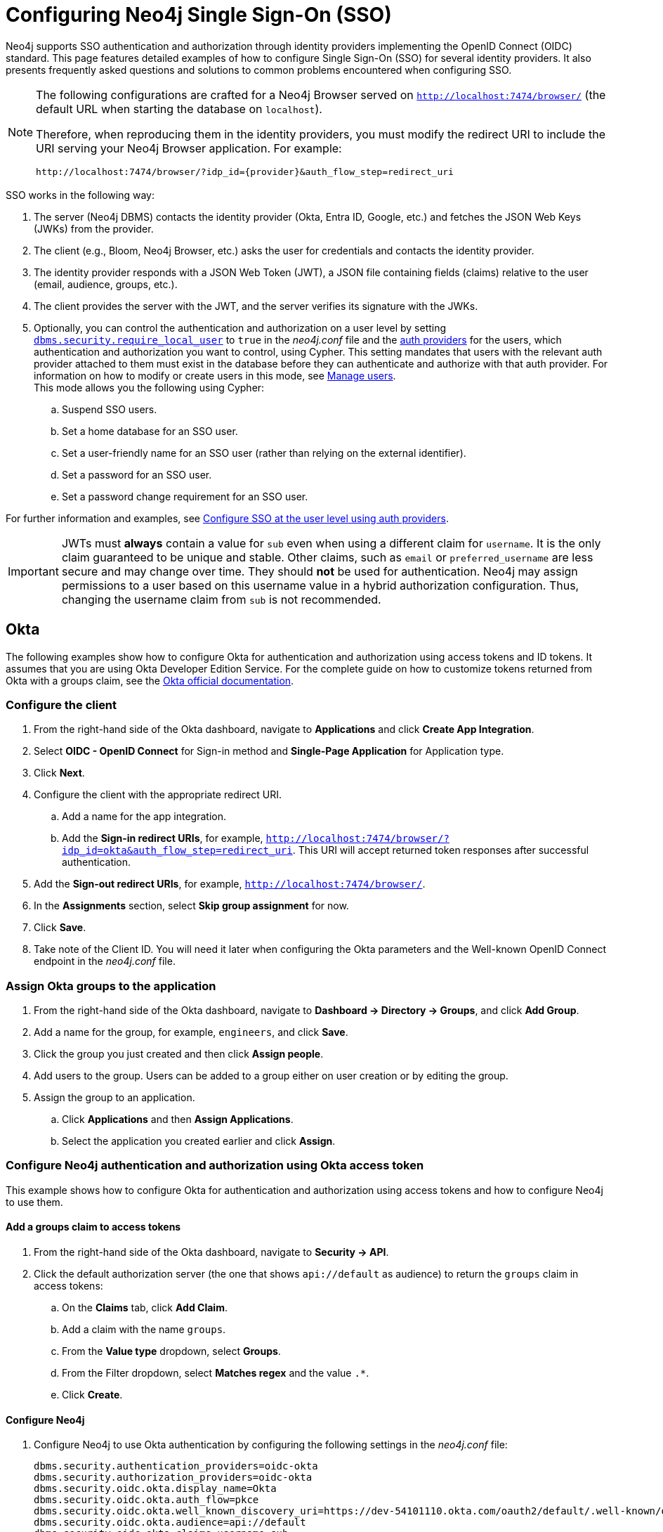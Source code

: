 [role=enterprise-edition]
[[tutorial-sso-configuration]]
= Configuring Neo4j Single Sign-On (SSO)
:description: Detailed examples of how to configure Single Sign-On (SSO) for several identity providers. It also presents frequently asked questions and solutions to common problems encountered when configuring SSO.

Neo4j supports SSO authentication and authorization through identity providers implementing the OpenID Connect (OIDC) standard.
This page features detailed examples of how to configure Single Sign-On (SSO) for several identity providers.
It also presents frequently asked questions and solutions to common problems encountered when configuring SSO.

[NOTE]
====
The following configurations are crafted for a Neo4j Browser served on `http://localhost:7474/browser/` (the default URL when starting the database on `localhost`).

Therefore, when reproducing them in the identity providers, you must modify the redirect URI to include the URI serving your Neo4j Browser application.
For example:

`+++http://localhost:7474/browser/?idp_id={provider}&auth_flow_step=redirect_uri+++`
====

SSO works in the following way:

. The server (Neo4j DBMS) contacts the identity provider (Okta, Entra ID, Google, etc.) and fetches the JSON Web Keys (JWKs) from the provider.
. The client (e.g., Bloom, Neo4j Browser, etc.) asks the user for credentials and contacts the identity provider.
. The identity provider responds with a JSON Web Token (JWT), a JSON file containing fields (claims) relative to the user (email, audience, groups, etc.).
. The client provides the server with the JWT, and the server verifies its signature with the JWKs.
. Optionally, you can control the authentication and authorization on a user level by setting xref:configuration/configuration-settings.adoc#config_dbms.security.require_local_user[`dbms.security.require_local_user`] to `true` in the _neo4j.conf_ file and the xref:authentication-authorization/auth-providers.adoc[auth providers] for the users, which authentication and authorization you want to control, using Cypher.
This setting mandates that users with the relevant auth provider attached to them must exist in the database before they can authenticate and authorize with that auth provider.
For information on how to modify or create users in this mode, see xref:authentication-authorization/manage-users.adoc[Manage users]. +
This mode allows you the following using Cypher:
.. Suspend SSO users.
.. Set a home database for an SSO user.
.. Set a user-friendly name for an SSO user (rather than relying on the external identifier).
.. Set a password for an SSO user.
.. Set a password change requirement for an SSO user.

For further information and examples, see xref:authentication-authorization/sso-integration.adoc#auth-sso-auth-providers[Configure SSO at the user level using auth providers].

[IMPORTANT]
====
JWTs must *always* contain a value for `sub` even when using a different claim for `username`.
It is the only claim guaranteed to be unique and stable.
Other claims, such as `email` or `preferred_username` are less secure and may change over time.
They should *not* be used for authentication.
Neo4j may assign permissions to a user based on this username value in a hybrid authorization configuration.
Thus, changing the username claim from `sub` is not recommended.
====

== Okta

The following examples show how to configure Okta for authentication and authorization using access tokens and ID tokens.
It assumes that you are using Okta Developer Edition Service.
For the complete guide on how to customize tokens returned from Okta with a groups claim, see the https://developer.okta.com/docs/guides/customize-tokens-groups-claim/main/[Okta official documentation].

=== Configure the client

. From the right-hand side of the Okta dashboard, navigate to *Applications* and click *Create App Integration*.
. Select *OIDC - OpenID Connect* for Sign-in method and *Single-Page Application* for Application type.
. Click *Next*.
. Configure the client with the appropriate redirect URI.
.. Add a name for the app integration.
.. Add the *Sign-in redirect URIs*, for example, `http://localhost:7474/browser/?idp_id=okta&auth_flow_step=redirect_uri`.
This URI will accept returned token responses after successful authentication.
. Add the *Sign-out redirect URIs*, for example, `http://localhost:7474/browser/`.
. In the *Assignments* section, select *Skip group assignment* for now.
. Click *Save*.
. Take note of the Client ID.
You will need it later when configuring the Okta parameters and the Well-known OpenID Connect endpoint in the _neo4j.conf_ file.

=== Assign Okta groups to the application

. From the right-hand side of the Okta dashboard, navigate to *Dashboard -> Directory -> Groups*, and click *Add Group*.
. Add a name for the group, for example, `engineers`, and click *Save*.
. Click the group you just created and then click *Assign people*.
. Add users to the group.
Users can be added to a group either on user creation or by editing the group.
. Assign the group to an application.
.. Click *Applications* and then *Assign Applications*.
.. Select the application you created earlier and click *Assign*.

=== Configure Neo4j authentication and authorization using Okta access token

This example shows how to configure Okta for authentication and authorization using access tokens and how to configure Neo4j to use them.

==== Add a groups claim to access tokens

. From the right-hand side of the Okta dashboard, navigate to *Security -> API*.
. Click the default authorization server (the one that shows `api://default` as audience) to return the `groups` claim in access tokens:
.. On the *Claims* tab, click *Add Claim*.
.. Add a claim with the name `groups`.
.. From the *Value type* dropdown, select *Groups*.
.. From the Filter dropdown, select *Matches regex* and the value `.*`.
.. Click *Create*.

==== Configure Neo4j

. Configure Neo4j to use Okta authentication by configuring the following settings in the _neo4j.conf_ file:
+
[source, properties]
----
dbms.security.authentication_providers=oidc-okta
dbms.security.authorization_providers=oidc-okta
dbms.security.oidc.okta.display_name=Okta
dbms.security.oidc.okta.auth_flow=pkce
dbms.security.oidc.okta.well_known_discovery_uri=https://dev-54101110.okta.com/oauth2/default/.well-known/oauth-authorization-server
dbms.security.oidc.okta.audience=api://default
dbms.security.oidc.okta.claims.username=sub
dbms.security.oidc.okta.claims.groups=groups
dbms.security.oidc.okta.params=client_id=0oao2rybx5hIERt5W5d7;response_type=code;scope=openid profile email
dbms.security.oidc.okta.authorization.group_to_role_mapping= "engineers" = admin; \
                                                             "collaborators" = reader
----
+
[NOTE]
====
The `token_type_principal` and the `token_type_authentication` are omitted, meaning access tokens are used instead.
====

. Log in with your Okta SSO credentials using the email of an `engineer` role user that results in an `admin` role in the database:
+
image::sso-configuration-tutorials/oidc-okta-successful-login.png[title="Okta OIDC successful login"]

=== Configure Neo4j authentication and authorization using Okta ID tokens

This example shows how to configure Okta for authentication and authorization using ID tokens and the how to configure Neo4j to use them.

==== Add a groups claim to ID tokens

You can add a groups claim to ID tokens to configure authentication and authorization using ID tokens.

. From the right-hand side of the Okta dashboard, navigate to *Security -> API*.
. Click the default authorization server (the one that shows `api://default` as audience) to return the `groups` claim in access tokens:
.. On the *Claims* tab, click *Add Claim*.
.. Add a claim with the name `groups`.
.. From the *Include in token type* dropdown, select *ID Token*.
.. From the *Value type* dropdown, select *Groups*.
.. From the Filter dropdown, select *Matches regex* and the value `.*`.
.. Click *Create*.
. Add a claim with the name `userid` and the value type `User ID`.
+
[NOTE]
====
The `userid` claim is not included in the ID token by default like the default `sub` claim for access tokens, thus you need to add it manually.
The name you give to your claim needs to be also indicated in the configuration `dbms.security.oidc.okta.claims.username=userid`.
====
.. Click *Add Claim*.
.. Add a claim with the name `userid`.
.. From the *Include in token type* dropdown, select *ID Token*.
.. From the *Value type* dropdown, select *Expression*.
.. In the *Value* field, type `(appuser !=null) ? appuser.userName : app.clientId`.
.. Click *Create*.

==== Configure Neo4j

. Configure Neo4j to use Okta authentication by configuring the following settings in the _neo4j.conf_ file:
+
[source, properties]
----
dbms.security.authentication_providers=oidc-okta, native
dbms.security.authorization_providers=oidc-okta
dbms.security.oidc.okta.display_name=Okta
dbms.security.oidc.okta.auth_flow=pkce
dbms.security.oidc.okta.well_known_discovery_uri=https://dev-54101110.okta.com/oauth2/default/.well-known/oauth-authorization-server
dbms.security.oidc.okta.audience=0oao2rybx5hIERt5W5d7
dbms.security.oidc.okta.claims.username=userid
dbms.security.oidc.okta.claims.groups=groups
dbms.security.oidc.okta.params=client_id=0oao2rybx5hIERt5W5d7;response_type=code;scope=openid profile email
dbms.security.oidc.okta.authorization.group_to_role_mapping="admin_group" = admin;
dbms.security.oidc.okta.config=token_type_principal=id_token;token_type_authentication=id_token
----
+
[TIP]
====
You can find the audience parameter under *OpenID Connect ID Token* of your application on the *Sign On* tab.
====
. (Optional) If you want control the authentication and authorization on a user level, configure xref:configuration/configuration-settings.adoc#config_dbms.security.require_local_user[`dbms.security.require_local_user`] to `true` in the _neo4j.conf_ file.
This setting mandates that users with the relevant auth provider attached to them must exist in the database before they can authenticate and authorize with that auth provider.
For information on how to create users in this mode, see xref:authentication-authorization/manage-users.adoc#access-control-create-users[Creating users].
+
For example, to create the user `jake` who can authenticate using `native` or `okta`, and authorize using Okta (as configured in step 3), you can use the following Cypher query:
+
[source, cypher, role=noplay]
----
CREATE USER jake
SET HOME DATABASE 'jakesHomeDb'
SET AUTH 'oidc-okta' {SET ID 'jakesUniqueOktaUserId'} // `jakesUniqueOktaUserId` must match the value of the claim that you configured via dbms.security.oidc.okta.claims.username
SET AUTH 'native' {SET PASSWORD 'changeme' SET PASSWORD CHANGE REQUIRED}
----
+
See xref:authentication-authorization/sso-integration.adoc#auth-sso-auth-providers[Configure SSO at the user level using auth providers] for further examples.



== Microsoft Entra ID (formerly Azure Active Directory)

=== Register the application

. Log in to the https://portal.azure.com/#home[Azure portal].
. Navigate to *Microsoft Entra ID > Overview*.
. From the *Add* dropdown menu, select *App registration* and fill in the following information to create your SSO application:
+
image::sso-configuration-tutorials/oidc-azure-client-creation.png[title="Entra OIDC client creation"]
The redirect URI `http://localhost:7474/browser/?idp_id=azure&auth_flow_step=redirect_uri` is the URI that will accept returned token responses after successful authentication.
. Click *Register*.

=== Access token

This example shows how to configure Entra ID for authentication and authorization using an access token.

. After the successful creation of your SSO application in Azure, open the *Token configuration* tab to configure a token.
.. Click *Add groups claim*.
.. Select *Security groups* to include in your access token.
.. Save your changes.

. Open the **Expose an API** tab and select **Add a Scope**.
.. If you click the **Add a Scope** button for the first time, you see a new pane stating that you need to add an _Application ID URI_ before proceeding.
+
You can find it on your app *Overview* page.
+
.The GUID is used to identify specific resources or instances within Azure. You can find it on the app registration page.
image::sso-configuration-tutorials/azure-id.svg[]
+
.. Click *Save and continue* after setting the _Application ID URI_.

. Fill in all mandatory fields in the pane **Add a scope**.
.. Enter a new *Scope name*, *Admin consent display name*, and *Admin consent description*.
.. Make sure the *Enabled* scope state is selected.
.. Select the *Add scope* button again to create a new scope.
You can add all scopes supported by your API.
+
Once the scopes are created, make a note of them for use later.

. Configure Neo4j to use Entra ID for authentication by configuring the following settings in the _neo4j.conf_ file:
+
[source, properties]
----
# Configure the access_token
dbms.security.oidc.azure.config=principal=unique_name;code_challenge_method=S256;token_type_principal=access_token;token_type_authentication=access_token
# Configure the OIDC token endpoint with the Directory (tenant) ID
dbms.security.oidc.azure.token_endpoint=https://login.microsoftonline.com/54e85725-ed2a-49a4-a19e-11c8d29f9a0f/oauth2/v2.0/token
# Configure the iss claim in the id token with the Directory (tenant) ID
# Make sure you add the trailing slash (`/`) at the end of the URL, or this operation might fail.
dbms.security.oidc.azure.issuer=https://sts.windows.net/54e85725-ed2a-49a4-a19e-11c8d29f9a0f/
# Provide the Entra ID parameters, such as client_id, response_type, scope, etc.
dbms.security.oidc.azure.params=client_id=4376dc8b-b5af-424f-9ada-c1c1b2d416b9;response_type=code;scope=openid profile email api://4376dc8b-b5af-424f-9ada-c1c1b2d416b9/access-token
----
+
[NOTE]
====
As previously mentioned, the GUID here is also the Directory (tenant) ID.
Make sure you add the trailing slash (`/`) at the end or this operation might fail.

The audience parameter for access tokens is typically set with `api://` at the front.
====


=== ID token

This example shows how to configure Entra ID for authentication and authorization using ID tokens.

==== Configure Neo4j
. After the successful app creation, on the app's *Overview* page, find the Application (client) ID value. Use it to configure the following properties in the _neo4j.conf_ file.
+
[source, properties]
----
dbms.security.oidc.azure.audience=c2830ff5-86d9-4e38-8a2b-9efad6f3d06d
dbms.security.oidc.azure.params=client_id=c2830ff5-86d9-4e38-8a2b-9efad6f3d06d;response_type=code;scope=openid profile email
----

. Navigate to *Endpoints*, to find the OpenID Connect metadata document. Use it to configure the `well_known_discovery_uri` in the _neo4j.conf_ file.
+
image::sso-configuration-tutorials/oidc-azure-client-config.png[title="Entra OIDC client config"]
+
[source, properties]
----
dbms.security.oidc.azure.well_known_discovery_uri=https://login.microsoftonline.com/ce976899-299d-4a01-91e5-a5fee8f98626/v2.0/.well-known/openid-configuration
----

. Configure Neo4j to use Entra ID authentication by configuring the following settings in the _neo4j.conf_ file:
+
[source, properties]
----
dbms.security.authentication_providers=oidc-azure
dbms.security.authorization_providers=oidc-azure
dbms.security.oidc.azure.display_name=Azure
dbms.security.oidc.azure.auth_flow=pkce
dbms.security.oidc.azure.config=token_type_principal=id_token;token_type_authentication=id_token
----

. Configure which JWT claim should be used for usernames. Possible values are `sub`, `email`, or `preferred_username`.
+
[IMPORTANT]
====
`sub` is the only claim guaranteed to be unique and stable.
For details, see https://learn.microsoft.com/en-us/azure/active-directory/develop/id-tokens#using-claims-to-reliably-identify-a-user-subject-and-object-id[Microsoft documentation] as well as the https://openid.net/specs/openid-connect-core-1_0.html#ClaimStability[OpenId spec].
====
+
[source, properties]
----
dbms.security.oidc.azure.claims.username=sub
----

==== Map Entra groups to Neo4j roles

Decide whether you want to use Entra groups directly or Entra App Roles.

Using Entra groups directly might be convenient if you already have users assigned to those groups and want to perform Group-to-Role mapping in Neo4j settings.

Entra App Roles allow a layer of separation between Neo4j roles and groups.
When App Roles are used, only the roles relevant to Neo4j are sent in the JWT token.
This prevents leaking permissions between applications.
JWT tokens also have a limitation of 200 roles per token per user, which can be avoided by sending only the relevant App Roles.

Details about Entra ID App Roles can be found in the https://learn.microsoft.com/en-us/entra/identity-platform/howto-add-app-roles-in-apps[Microsoft documentation].

==== Using Entra groups directly

. Configure the server to return the Group Object IDs in the JWT identity tokens.
To do this, set `groupMembershipClaims` to `SecurityGroup` in the Manifest of the registered application:
+
image::sso-configuration-tutorials/oidc-azure-server-claims.png[title="Entra OIDC server claims"]

. Create groups in the Entra AD console and assign users to them.
Take note of the Object Id column.
In the next step, you must map these to user roles in the Neo4j settings.
+
image::sso-configuration-tutorials/oidc-azure-server-groups.png[title="Entra OIDC server groups"]

. Configure a mapping from Entra Group Object IDs to Neo4j roles.
For details, see xref:authentication-authorization/sso-integration.adoc#auth-sso-map-idp-roles[Map the identity provider groups to the Neo4j roles].
+
[source, properties]
----
dbms.security.oidc.azure.authorization.group_to_role_mapping= "e8b6ddfa-688d-4ace-987d-6cc5516af188" = admin; \
                                                              "9e2a31e1-bdd1-47fe-844d-767502bd138d" = reader
----
+

. Configure Neo4j to use the `groups` field from the JWT token.
+
[source, properties]
----
dbms.security.oidc.azure.claims.groups=groups
----

==== Using Entra ID App roles

. On the app's home page, navigate to *App roles* and add the Neo4j roles to the Microsoft Entra ID.
+
image::sso-configuration-tutorials/oidc-azure-app-roles.png[title="Entra OIDC app roles config"]

. The *Value* column in the App roles config must either correspond to Neo4j roles or be mapped in the _neo4j.conf_ file.
For details, see xref:authentication-authorization/sso-integration.adoc#auth-sso-map-idp-roles[Map the identity provider groups to the Neo4j roles].
+
[source, properties]
----
dbms.security.oidc.azure.authorization.group_to_role_mapping= "managers" = admin; \
                                                              "engineers" = reader
----

. Configure Neo4j to use the `roles` field from the JWT token.
+
[source, properties]

----
dbms.security.oidc.azure.claims.groups=roles
----

. (Optional) If you want control the authentication and authorization on a user level, configure xref:configuration/configuration-settings.adoc#config_dbms.security.require_local_user[`dbms.security.require_local_user`] to `true` in the _neo4j.conf_ file.
This setting mandates that users with the relevant auth provider attached to them must exist in the database before they can authenticate and authorize with that auth provider.
For information on how to create users in this mode, see xref:authentication-authorization/manage-users.adoc#access-control-create-users[Creating users].
+
For example, to create a user `jake` who can authenticate and authorize using Azure, you can use the following Cypher query:
+
[source, cypher, role=noplay]
----
CREATE USER jake
SET HOME DATABASE 'jakesHomeDb'
SET AUTH 'oidc-azure' {SET ID 'jakesUniqueAzureUserId'} // `jakesUniqueAzureUserId` must match the value of the claim that you configured via dbms.security.oidc.azure.claims.username
----
+
See xref:authentication-authorization/sso-integration.adoc#auth-sso-auth-providers[Configure SSO at the user level using auth providers] for further examples.


== Google

=== ID token

This example shows how to use Google OpenID Connect for authentication using ID tokens in conjunction with native authorization.

. Configure the client and the redirect URI:
+
image::sso-configuration-tutorials/oidc-google-client-creation.png[title="Google OIDC client creation"]
+
image::sso-configuration-tutorials/oidc-google-client-config.png[title="Google OIDC client configuration"]
+
[IMPORTANT]
====
SSO authorization does not work with Google, as the JWT returned by Google does not contain information about the groups that a user belongs to, and cannot be configured to.
Therefore, it is recommended to use native (or another flavor) authorization by creating a native version of the user in Neo4j.
====

. Configure Neo4j to use Google authentication by setting the following configurations in the _neo4j.conf_ file:
+
[source, properties]
----
dbms.security.authentication_providers=oidc-google
dbms.security.authorization_providers=native
dbms.security.oidc.google.display_name=Google
dbms.security.oidc.google.auth_flow=pkce
dbms.security.oidc.google.well_known_discovery_uri=https://accounts.google.com/.well-known/openid-configuration
dbms.security.oidc.google.audience=345461137297-v9brpjmgbvbm3d5s9fq65tktevosd3rn.apps.googleusercontent.com
dbms.security.oidc.google.claims.username=email
dbms.security.oidc.google.params=client_id=345461137297-v9brpjmgbvbm3d5s9fq65tktevosd3rn.apps.googleusercontent.com;response_type=code;scope=openid profile email
dbms.security.oidc.google.token_params=client_secret=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
dbms.security.oidc.google.config=token_type_principal=id_token;token_type_authentication=id_token
----

. Using one of the following options, create a user in the database who can authenticate and authorize natively to be able to give the users roles from native authorization.
+
[.tabbed-example]
=====
[.include-with-auth-providers]
======

This approach relies on the existence of an admin user who can authenticate natively and then create less privileged users via xref:authentication-authorization/auth-providers.adoc[auth providers], who can authenticate only using `oidc-google`, but will receive the roles granted to them using `native` authorization.

[NOTE]
====
An admin user with the name `neo4j` is created by default when the database is xref:configuration/set-initial-password.adoc[first started].
====

. In the _neo4j.conf_ file, temporarily enable native authentication for the `admin` user only and enable the user-level control of authentication and authorization:
+
[source, properties]
----
dbms.security.authentication_providers=oidc-google, native
dbms.security.require_local_user=true
----
This will switch to __user auth providers__ mode whereby users can only authenticate and authorize if they have a corresponding auth provider in the database.

. Create a user who can authenticate and authorize only using `oidc-google`:
+
[source, cypher, role=noplay]
----
CREATE USER jake
SET HOME DATABASE 'jakesHomeDb'
SET AUTH 'oidc-google' {SET ID 'jakesUniqueGoogleUserId'} # <1>
----
+
<1> `jakesUniqueGoogleUserId` must match the value of the claim that you configured via `dbms.security.oidc.google.claims.username`.

. Grant the user `jake` roles, for example, `reader`:
+
[source, cypher, role=noplay]
----
GRANT ROLE reader TO jake
----
+
The user implicitly receives `native` authorization because `native` is in the list of authorization providers and you have explicitly granted the user a role.

. Once you have set up your users in this way, you can disable native authentication for the database completely.
This will prevent all users, including the admin, from logging in with a username and password:
+
[source, properties]
----
dbms.security.authentication_providers=oidc-google
----

======

[.include-with-native-authentication]
======

Alternatively, if you do not use auth providers, you can temporarily enable `native` authentication to create an SSO-authenticated admin user `alice` who can then create other users who can only authenticate using SSO.

. Temporarily enable `native` authentication:
+
[source, properties]
----
dbms.security.authentication_providers=oidc-google, native
----

. Create an SSO-authenticated `admin` user (in this example an equivalent of `alice@neo4j-test.com` must be set up in the Google SSO provider and their credentials must be known):
+
[source]
----
CREATE USER `alice@neo4j-test.com` SET PASSWORD 'secretpassword';
GRANT ROLE admin to `alice@neo4j-test.com`;
----

. Disable native authentication for the database to prevent users logging in with username and password:
+
[source, properties]
----
dbms.security.authentication_providers=oidc-google
----

. Log in via Google SSO as `alice@neo4j-test.com`, the `admin` user.

. Create other users who can authenticate only using `oidc-google` and will receive the roles granted to them using `native` authorization.
+
[source, cypher, role=noplay]
----
CREATE USER jakesUniqueGoogleUserId # <1>
SET HOME DATABASE 'jakesHomeDb'
SET PASSWORD 'secretpassword' SET PASSWORD CHANGE NOT
REQUIRED
----
<1> `jakesUniqueGoogleUserId` must match the value of the claim that you configured via `dbms.security.oidc.google.claims.username`.

. Grant the user roles using native authorization:
+
[source, cypher, role=noplay]
----
GRANT ROLE reader TO jakesUniqueGoogleUserId
----
======
=====

== FAQ

=== When should `pkce` be used as auth flow?
Assuming the client (Neo4j Browser or Bloom) can be accessed through the public internet, always use `pkce` auth-flow rather than `implicit` because the latter requires the client's secret to be available to the public client.
In general, if both flows are available, it is recommended to opt for `pkce` because it is more secure than `implicit`.

=== Is Google authentication secure if it has a client secret listed in the config?
Yes.
Google uses the pkce flow, but identity providers sometimes also use a client secret to ensure the client asking for a token is the one using it (pkce does not guarantee that).
The client secret does not add any additional security as it is public but the `pkce` flow provides sufficient security.

=== Could not parse JWT of type "access_token"
When getting the message `Failed to get credentials: Could not parse JWT of type "access_token"` on Browser, it probably means the provider only accepts ID tokens.

image::sso-configuration-tutorials/oidc-access-token-error.png[title="Failed to parse JWT of type access_token"]

Change to ID tokens in your _neo4j.conf_:

[source, properties]
----
dbms.security.oidc.{{provider}}.config=token_type_principal=id_token;token_type_authentication=id_token
----

=== When should identity tokens vs. access tokens be used?
It is generally safer to use access tokens when possible due to being shorter-lived.
If authorization permissions change on the identity provider, Neo4j will fail authorization.
Neo4j Browser will try to reconnect and reflect the changed permissions faster than if ID tokens were used.

=== Debug logging of JWT claims

While setting up an OIDC integration, it is sometimes necessary to perform troubleshooting.
In these cases, it can be useful to view the claims contained in the JWT supplied by the identity provider.

To enable the logging of these claims at `DEBUG` level in the security log, set xref:configuration/configuration-settings.adoc#config_dbms.security.logs.oidc.jwt_claims_at_debug_level_enabled[dbms.security.logs.oidc.jwt_claims_at_debug_level_enabled] to `true` and the security log level to `DEBUG`.
You can do this in _<NEO4J_HOME>/conf/server-logs.xml_.

If you need more information on how to set up and manage the security log, see xref:monitoring/logging.adoc#security-events-logging[Configure the security log].

[WARNING]
====
Make sure to set xref:configuration/configuration-settings.adoc#config_dbms.security.logs.oidc.jwt_claims_at_debug_level_enabled[dbms.security.logs.oidc.jwt_claims_at_debug_level_enabled] back to `false` for production environments to avoid unwanted logging of potentially sensitive information.
Also, bear in mind that the set of claims provided by an identity provider in the JWT can change over time.
====

=== How to debug further problems with the configuration

Apart from the logs available in _logs/debug.log_ and _logs/security.log_ in the Neo4j path, you can also use the web-development console in your web browser when doing the SSO authentication flow with Bloom or Neo4j Browser.
This could reveal potential problems, such as the one presented below with an example identity provider and the Cross-Origin Request policy:

image::sso-configuration-tutorials/oidc-cors-error.png[title="CORS error"]

The solution involves adding the redirect domain to the list of allowed domains in the provider (in this case, `localhost:8080`):

image::sso-configuration-tutorials/oidc-cors-error-solution.png[title="CORS error solution allowing the redirect domain on the provider"]
